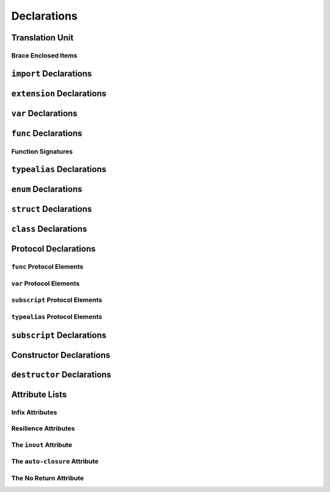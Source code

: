 Declarations
============


Translation Unit
----------------

Brace Enclosed Items
~~~~~~~~~~~~~~~~~~~~


``import`` Declarations
-----------------------



``extension`` Declarations
--------------------------


``var`` Declarations
--------------------



``func`` Declarations
---------------------


Function Signatures
~~~~~~~~~~~~~~~~~~~



``typealias`` Declarations
--------------------------


``enum`` Declarations
---------------------



``struct`` Declarations
-----------------------


``class`` Declarations
----------------------


Protocol Declarations
---------------------


``func`` Protocol Elements
~~~~~~~~~~~~~~~~~~~~~~~~~~

``var`` Protocol Elements
~~~~~~~~~~~~~~~~~~~~~~~~~

``subscript`` Protocol Elements
~~~~~~~~~~~~~~~~~~~~~~~~~~~~~~~

``typealias`` Protocol Elements
~~~~~~~~~~~~~~~~~~~~~~~~~~~~~~~


``subscript`` Declarations
--------------------------


Constructor Declarations
------------------------


``destructor`` Declarations
---------------------------


Attribute Lists
---------------

Infix Attributes
~~~~~~~~~~~~~~~~

Resilience Attributes
~~~~~~~~~~~~~~~~~~~~~

The ``inout`` Attribute
~~~~~~~~~~~~~~~~~~~~~~~

The ``auto-closure`` Attribute
~~~~~~~~~~~~~~~~~~~~~~~~~~~~~~

The No Return Attribute
~~~~~~~~~~~~~~~~~~~~~~~